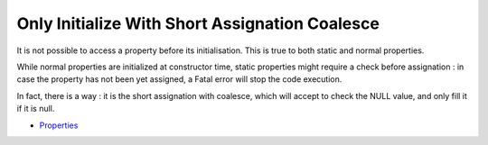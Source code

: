 .. _only-initialize-with-short-assignation-coalesce:

Only Initialize With Short Assignation Coalesce
-----------------------------------------------

.. meta::
	:description:
		Only Initialize With Short Assignation Coalesce: It is not possible to access a property before its initialisation.
	:twitter:card: summary_large_image
	:twitter:site: @exakat
	:twitter:title: Only Initialize With Short Assignation Coalesce
	:twitter:description: Only Initialize With Short Assignation Coalesce: It is not possible to access a property before its initialisation
	:twitter:creator: @exakat
	:twitter:image:src: https://php-tips.readthedocs.io/en/latest/_images/initialize_with_coalesce.png
	:og:image: https://php-tips.readthedocs.io/en/latest/_images/initialize_with_coalesce.png
	:og:title: Only Initialize With Short Assignation Coalesce
	:og:type: article
	:og:description: It is not possible to access a property before its initialisation
	:og:url: https://php-tips.readthedocs.io/en/latest/tips/initialize_with_coalesce.html
	:og:locale: en

.. raw:: html

	<script type="application/ld+json">{"@context":"https:\/\/schema.org","@graph":[{"@type":"WebPage","@id":"https:\/\/php-tips.readthedocs.io\/en\/latest\/tips\/initialize_with_coalesce.html","url":"https:\/\/php-tips.readthedocs.io\/en\/latest\/tips\/initialize_with_coalesce.html","name":"Only Initialize With Short Assignation Coalesce","isPartOf":{"@id":"https:\/\/www.exakat.io\/"},"datePublished":"Tue, 20 Feb 2024 22:30:10 +0000","dateModified":"Tue, 20 Feb 2024 22:30:10 +0000","description":"It is not possible to access a property before its initialisation","inLanguage":"en-US","potentialAction":[{"@type":"ReadAction","target":["https:\/\/php-tips.readthedocs.io\/en\/latest\/tips\/initialize_with_coalesce.html"]}]},{"@type":"WebSite","@id":"https:\/\/www.exakat.io\/","url":"https:\/\/www.exakat.io\/","name":"Exakat","description":"Smart PHP static analysis","inLanguage":"en-US"}]}</script>

It is not possible to access a property before its initialisation. This is true to both static and normal properties.

While normal properties are initialized at constructor time, static properties might require a check before assignation : in case the property has not been yet assigned, a Fatal error will stop the code execution.

In fact, there is a way : it is the short assignation with coalesce, which will accept to check the NULL value, and only fill it if it is null.

.. image:: ../images/initialize_with_coalesce.png

* `Properties <https://www.php.net/manual/en/language.oop5.properties.php>`_


